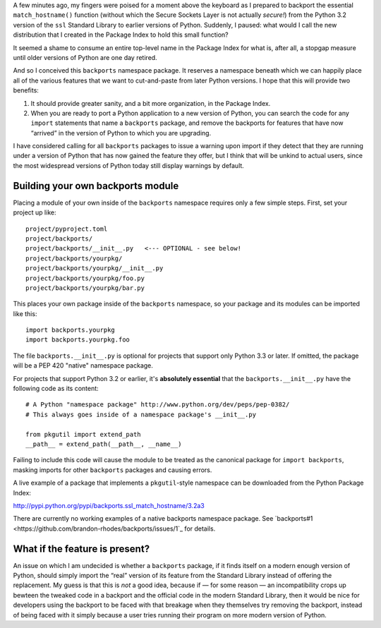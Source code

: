 A few minutes ago,
my fingers were poised for a moment above the keyboard
as I prepared to backport the essential ``match_hostname()`` function
(without which the Secure Sockets Layer is not actually *secure!*)
from the Python 3.2 version of the ``ssl`` Standard Library
to earlier versions of Python.
Suddenly, I paused: what would I call the new distribution
that I created in the Package Index to hold this small function?

It seemed a shame to consume an entire top-level name
in the Package Index for what is, after all, a stopgap measure
until older versions of Python are one day retired.

And so I conceived this ``backports`` namespace package.
It reserves a namespace beneath which we can happily place
all of the various features that we want to cut-and-paste
from later Python versions.
I hope that this will provide two benefits:

1. It should provide greater sanity, and a bit more organization,
   in the Package Index.

2. When you are ready to port a Python application
   to a new version of Python,
   you can search the code for any ``import`` statements
   that name a ``backports`` package,
   and remove the backports for features that have now “arrived”
   in the version of Python to which you are upgrading.

I have considered calling for all ``backports`` packages
to issue a warning upon import if they detect that they are
running under a version of Python that has now gained the feature
they offer, but I think that will be unkind to actual users,
since the most widespread versions of Python today still
display warnings by default.

Building your own backports module
----------------------------------

Placing a module of your own inside of the ``backports`` namespace
requires only a few simple steps. First, set your project up like::

    project/pyproject.toml
    project/backports/
    project/backports/__init__.py   <--- OPTIONAL - see below!
    project/backports/yourpkg/
    project/backports/yourpkg/__init__.py
    project/backports/yourpkg/foo.py
    project/backports/yourpkg/bar.py

This places your own package inside of the ``backports`` namespace,
so your package and its modules can be imported like this::

    import backports.yourpkg
    import backports.yourpkg.foo

The file ``backports.__init__.py`` is optional for projects that support
only Python 3.3 or later. If omitted, the package will be a PEP 420
"native" namespace package.

For projects that support Python 3.2 or earlier,
it's **absolutely essential** that the ``backports.__init__.py`` have
the following code as its content::

    # A Python "namespace package" http://www.python.org/dev/peps/pep-0382/
    # This always goes inside of a namespace package's __init__.py

    from pkgutil import extend_path
    __path__ = extend_path(__path__, __name__)

Failing to include this code will cause the module to be treated as the
canonical package for ``import backports``, masking imports for other
``backports`` packages and causing errors.

A live example of a package that implements a ``pkgutil``-style namespace
can be downloaded from the Python Package Index:

http://pypi.python.org/pypi/backports.ssl_match_hostname/3.2a3

There are currently no working examples of a native backports namespace
package. See
`backports#1 <https://github.com/brandon-rhodes/backports/issues/1`_
for details.

What if the feature is present?
-------------------------------

An issue on which I am undecided is whether a ``backports`` package,
if it finds itself on a modern enough version of Python,
should simply import the “real” version of its feature
from the Standard Library instead of offering the replacement.
My guess is that this is *not* a good idea,
because if — for some reason — an incompatibility crops up
bewteen the tweaked code in a backport
and the official code in the modern Standard Library,
then it would be nice for developers using the backport
to be faced with that breakage when they themselves
try removing the backport,
instead of being faced with it simply because a user
tries running their program on more modern version of Python.
